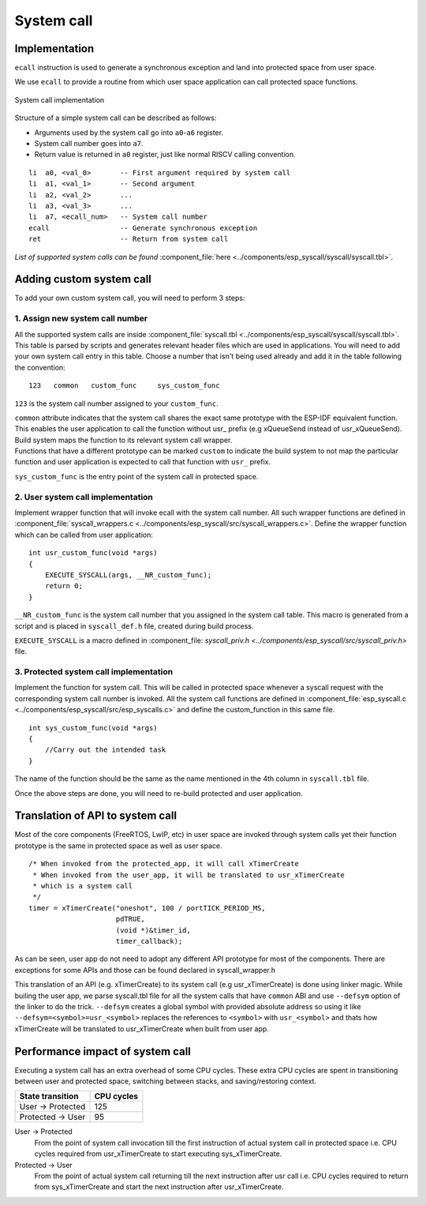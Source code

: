 System call
===========

Implementation
--------------

``ecall`` instruction is used to generate a synchronous exception and
land into protected space from user space.

We use ``ecall`` to provide a routine from which user space application
can call protected space functions.

.. figure:: ../../img/syscall_implementation.png
    :align: center
    :alt: System call implementation
    :figclass: align-center

    System call implementation

Structure of a simple system call can be described as follows:

-  Arguments used by the system call go into ``a0``-``a6`` register.
-  System call number goes into ``a7``.
-  Return value is returned in ``a0`` register, just like normal RISCV
   calling convention.

::

       li  a0, <val_0>       -- First argument required by system call
       li  a1, <val_1>       -- Second argument
       li  a2, <val_2>       ...
       li  a3, <val_3>       ...
       li  a7, <ecall_num>   -- System call number
       ecall                 -- Generate synchronous exception
       ret                   -- Return from system call

*List of supported system calls can be
found*  \ :component_file:`here <../components/esp_syscall/syscall/syscall.tbl>`.

.. _adding_system_call:

Adding custom system call
-------------------------

To add your own custom system call, you will need to perform 3 steps:

.. _1-assign-new-system-call-number:

1. Assign new system call number
^^^^^^^^^^^^^^^^^^^^^^^^^^^^^^^^

All the supported system calls are inside
:component_file:`syscall.tbl <../components/esp_syscall/syscall/syscall.tbl>`. This
table is parsed by scripts and generates relevant header files which are
used in applications. You will need to add your own system call entry in
this table. Choose a number that isn't being used already and add it in
the table following the convention:

::

   123   common   custom_func     sys_custom_func

``123`` is the system call number assigned to your ``custom_func``.

| ``common`` attribute indicates that the system call shares the exact
  same prototype with the ESP-IDF equivalent function. This enables the user
  application to call the function without usr\_ prefix (e.g xQueueSend
  instead of usr_xQueueSend). Build system maps the function to its
  relevant system call wrapper.

| Functions that have a different prototype can be marked ``custom`` to
  indicate the build system to not map the particular function and user
  application is expected to call that function with ``usr_`` prefix.

``sys_custom_func`` is the entry point of the system call in protected
space.

.. _2-user-system-call-implementation:

2. User system call implementation
^^^^^^^^^^^^^^^^^^^^^^^^^^^^^^^^^^

Implement wrapper function that will invoke ecall with the system call
number. All such wrapper functions are defined in
:component_file:`syscall_wrappers.c <../components/esp_syscall/src/syscall_wrappers.c>`.
Define the wrapper function which can be called from user application:

::

   int usr_custom_func(void *args)
   {
       EXECUTE_SYSCALL(args, __NR_custom_func);
       return 0;
   }

``__NR_custom_func`` is the system call number that you assigned in the
system call table. This macro is generated from a script and is placed
in ``syscall_def.h`` file, created during build process.

``EXECUTE_SYSCALL`` is a macro defined in :component_file:
`syscall_priv.h <../components/esp_syscall/src/syscall_priv.h>` file.

.. _3-protected-system-call-implementation:

3. Protected system call implementation
^^^^^^^^^^^^^^^^^^^^^^^^^^^^^^^^^^^^^^^

Implement the function for system call. This will be called in protected
space whenever a syscall request with the corresponding system call
number is invoked. All the system call functions are defined in
:component_file:`esp_syscall.c <../components/esp_syscall/src/esp_syscalls.c>` and
define the custom_function in this same file.

::

   int sys_custom_func(void *args)
   {
       //Carry out the intended task
   }

The name of the function should be the same as the name mentioned in the
4th column in ``syscall.tbl`` file.

Once the above steps are done, you will need to re-build protected and
user application.

.. _trans_syscall:

Translation of API to system call
---------------------------------

Most of the core components (FreeRTOS, LwIP, etc) in user space are invoked through system calls yet
their function prototype is the same in protected space as well as user space.

::

    /* When invoked from the protected_app, it will call xTimerCreate
     * When invoked from the user_app, it will be translated to usr_xTimerCreate
     * which is a system call
     */
    timer = xTimerCreate("oneshot", 100 / portTICK_PERIOD_MS,
                         pdTRUE,
                         (void *)&timer_id,
                         timer_callback);

As can be seen, user app do not need to adopt any different API prototype for most of the components. There are exceptions
for some APIs and those can be found declared in syscall_wrapper.h

This translation of an API (e.g. xTimerCreate) to its system call (e.g usr_xTimerCreate) is done using linker magic.
While builing the user app, we parse syscall.tbl file for all the system calls that have ``common`` ABI and use
``--defsym`` option of the linker to do the trick. ``--defsym`` creates a global symbol with provided absolute address
so using it like ``--defsym=<symbol>=usr_<symbol>`` replaces the references to ``<symbol>`` with ``usr_<symbol>`` and thats
how xTimerCreate will be translated to usr_xTimerCreate when built from user app.

Performance impact of system call
---------------------------------

Executing a system call has an extra overhead of some CPU cycles. These extra CPU cycles are spent
in transitioning between user and protected space, switching between stacks, and saving/restoring context.

=================== ===============
 State transition    CPU cycles
=================== ===============
 User -> Protected       125

 Protected -> User        95
=================== ===============

User -> Protected
    From the point of system call invocation till the first instruction of actual system call in protected space
    i.e. CPU cycles required from usr_xTimerCreate to start executing sys_xTimerCreate.

Protected -> User
    From the point of actual system call returning till the next instruction after usr call
    i.e. CPU cycles required to return from sys_xTimerCreate and start the next instruction after usr_xTimerCreate.
